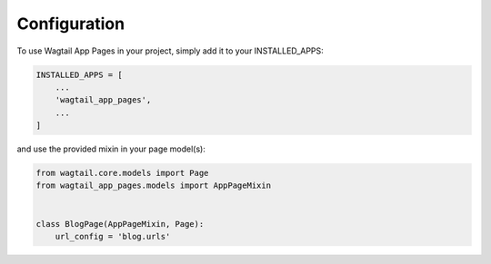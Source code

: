 =============
Configuration
=============


To use Wagtail App Pages in your project, simply add it to your INSTALLED_APPS:


.. code-block:: python

    INSTALLED_APPS = [
        ...
        'wagtail_app_pages',
        ...
    ]
and use the provided mixin in your page model(s):

.. code-block:: python

    from wagtail.core.models import Page
    from wagtail_app_pages.models import AppPageMixin


    class BlogPage(AppPageMixin, Page):
        url_config = 'blog.urls'
